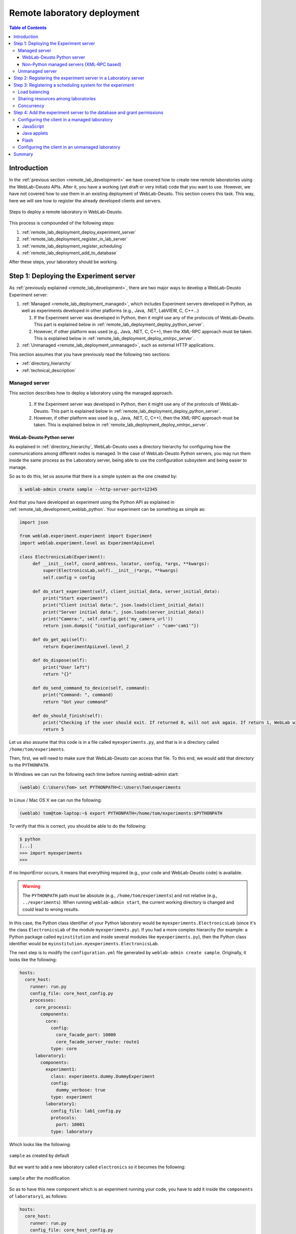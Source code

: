 .. _remote_lab_deployment:

Remote laboratory deployment
============================

.. contents:: Table of Contents

Introduction
------------

In the :ref:`previous section <remote_lab_development>` we have covered how to
create new remote laboratories using the WebLab-Deusto APIs. After it, you have
a working (yet draft or very initial) code that you want to use. However, we
have not covered how to use them in an existing deployment of WebLab-Deusto.
This section covers this task. This way, here we will see how to register the
already developed clients and servers.

.. figure:: /_static/weblab_deployment.png
   :align: center
   :width: 600px

   Steps to deploy a remote laboratory in WebLab-Deusto.


This process is compounded of the following steps:

#. :ref:`remote_lab_deployment_deploy_experiment_server`
#. :ref:`remote_lab_deployment_register_in_lab_server`
#. :ref:`remote_lab_deployment_register_scheduling`
#. :ref:`remote_lab_deployment_add_to_database`

After these steps, your laboratory should be working. 

.. _remote_lab_deployment_deploy_experiment_server:

Step 1: Deploying the Experiment server
---------------------------------------

As :ref:`previously explained <remote_lab_development>`, there are two major
ways to develop a WebLab-Deusto Experiment server:

#. :ref:`Managed <remote_lab_deployment_managed>`, which includes Experiment servers developed in Python, as well as
   experiments developed in other platforms (e.g., Java, .NET, LabVIEW, C,
   C++...)

   #. If the Experiment server was developed in Python, then it might use any of the protocols of WebLab-Deusto. This part is explained below in :ref:`remote_lab_deployment_deploy_python_server`.
   #. However, if other platform was used (e.g., Java, .NET, C, C++), then the XML-RPC approach must be taken.  This is explained below in :ref:`remote_lab_deployment_deploy_xmlrpc_server`.

#. :ref:`Unmanaged <remote_lab_deployment_unmanaged>`, such as external HTTP applications. 

This section assumes that you have previously read the following two sections:

* :ref:`directory_hierarchy`
* :ref:`technical_description`

.. _remote_lab_deployment_managed:

Managed server
^^^^^^^^^^^^^^

This section describes how to deploy a laboratory using the managed approach.

   #. If the Experiment server was developed in Python, then it might use any of the protocols of WebLab-Deusto. This part is explained below in :ref:`remote_lab_deployment_deploy_python_server`.
   #. However, if other platform was used (e.g., Java, .NET, C, C++), then the XML-RPC approach must be taken.  This is explained below in :ref:`remote_lab_deployment_deploy_xmlrpc_server`.

.. _remote_lab_deployment_deploy_python_server:

WebLab-Deusto Python server
~~~~~~~~~~~~~~~~~~~~~~~~~~~

As explained in :ref:`directory_hierarchy`, WebLab-Deusto uses a directory
hierarchy for configuring how the communications among different nodes is
managed. In the case of WebLab-Deusto Python servers, you may run them inside
the same process as the Laboratory server, being able to use the configuration
subsystem and being easier to manage.

So as to do this, let us assume that there is a simple system as the one created
by:

.. code-block:: bash

    $ weblab-admin create sample --http-server-port=12345

And that you have developed an experiment using the Python API as explained in :ref:`remote_lab_development_weblab_python`. Your experiment can be something as simple as:

.. code-block:: python

   import json

   from weblab.experiment.experiment import Experiment
   import weblab.experiment.level as ExperimentApiLevel

   class ElectronicsLab(Experiment):
        def __init__(self, coord_address, locator, config, *args, **kwargs):
            super(ElectronicsLab,self).__init__(*args, **kwargs)
            self.config = config

        def do_start_experiment(self, client_initial_data, server_initial_data):
            print("Start experiment")
            print("Client initial data:", json.loads(client_initial_data))
            print("Server initial data:", json.loads(server_initial_data))
            print("Camera:", self.config.get('my_camera_url'))
            return json.dumps({ "initial_configuration" : "cam='cam1'"})

        def do_get_api(self):
            return ExperimentApiLevel.level_2

        def do_dispose(self):
            print("User left")
            return "{}"
        
        def do_send_command_to_device(self, command):
            print("Command: ", command)
            return "Got your command"

        def do_should_finish(self):
            print("Checking if the user should exit. If returned 0, will not ask again. If return 1, WebLab will kick him out")
            return 5



Let us also assume that this code is in a file called ``myexperiments.py``, and that is in a directory called ``/home/tom/experiments``.

Then, first, we will need to make sure that WebLab-Deusto can access that file.
To this end, we would add that directory to the ``PYTHONPATH``. 

In Windows we can run the following each time before running weblab-admin start:

.. code-block:: batch

   (weblab) C:\Users\Tom> set PYTHONPATH=C:\Users\Tom\experiments

In Linux / Mac OS X we can run the following:

.. code-block:: bash

   (weblab) tom@tom-laptop:~$ export PYTHONPATH=/home/tom/experiments:$PYTHONPATH

To verify that this is correct, you should be able to do the following:

.. code-block:: bash

   $ python
   [...] 
   >>> import myexperiments
   >>> 


If no ImportError occurs, it means that everything required (e.g., your code and WebLab-Deusto code) is available.

.. warning::

   The ``PYTHONPATH`` path must be absolute (e.g., ``/home/tom/experiments``) and not
   relative (e.g.,  ``../experiments``). When running ``weblab-admin start``, the
   current working directory is changed and could lead to wrong results.

In this case, the Python class identifier of your Python laboratory would be ``myexperiments.ElectronicsLab`` (since it's the class ``ElectronicsLab`` of the module ``myexperiments.py``). If you had a more complex hierarchy (for example: a Python package called ``myinstitution`` and inside several modules like ``myexperiments.py``), then the Python class identifier would be ``myinstitution.myexperiments.ElectronicsLab``.

The next step is to modify the ``configuration.yml`` file generated by ``weblab-admin create sample``. Originally, it looks like the following:

.. code-block:: yaml

    hosts:
      core_host:
        runner: run.py
        config_file: core_host_config.py
        processes:
          core_process1:
            components:
              core:
                config:
                  core_facade_port: 10000
                  core_facade_server_route: route1
                type: core
          laboratory1:
            components:
              experiment1:
                class: experiments.dummy.DummyExperiment
                config:
                  dummy_verbose: true
                type: experiment
              laboratory1:
                config_file: lab1_config.py
                protocols:
                  port: 10001
                type: laboratory

Which looks like the following:

.. figure:: /_static/weblab_deployment_python_1.png
   :align: center
   :width: 500px

   ``sample`` as created by default

But we want to add a new laboratory called ``electronics`` so it becomes the following:

.. figure:: /_static/weblab_deployment_python_2.png
   :align: center
   :width: 500px

   ``sample`` after the modification


So as to have this new component which is an experiment running your code, you have to add it inside the ``components`` of ``laboratory1``, as follows:

.. code-block:: yaml

    hosts:
      core_host:
        runner: run.py
        config_file: core_host_config.py
        processes:
          core_process1:
            components:
              core:
                config:
                  core_facade_port: 10000
                  core_facade_server_route: route1
                type: core
          laboratory1:
            components:
              experiment1:
                class: experiments.dummy.DummyExperiment
                config:
                  dummy_verbose: true
                type: experiment
              electronics:
                class: myexperiments.ElectronicsLab
                type: experiment
              laboratory1:
                config_file: lab1_config.py
                protocols:
                  port: 10001
                type: laboratory

If you want to add configuration variables, then you can either add them to the component or to any of the upper layers (to the host, process or globally), and either add them in a configuration file or inline as follows:

.. code-block:: yaml

    hosts:
      core_host:
        runner: run.py
        config_file: core_host_config.py
        processes:
          core_process1:
            components:
              core:
                config:
                  core_facade_port: 10000
                  core_facade_server_route: route1
                type: core
          laboratory1:
            components:
              experiment1:
                class: experiments.dummy.DummyExperiment
                config:
                  dummy_verbose: true
                type: experiment
              electronics:
                class: myexperiments.ElectronicsLab
                config:
                  my_camera_url: http://cams.weblab.deusto.es/webcam/electronics.jpg
                type: experiment
              laboratory1:
                config_file: lab1_config.py
                protocols:
                  port: 10001
                type: laboratory

From the Python code, you may access that variable.

From this point, the internal WebLab-Deusto address of your Experiment server is
``electronics:laboratory1@core_host``. You might see it later when seeing which
device was accessed by students, or in logs.

However, refer to :ref:`directory_hierarchy` for further details for more
complex deployments. 

.. warning::

    Avoid naming conflicts with your laboratory name. For instance,
    ``myexperiments.ElectronicsLab`` relies on the fact that there is no other
    ``myexperiments`` directory in the ``PYTHONPATH``. If you use other names,
    such as ``experiments.ElectronicsLab``, ``voodoo.ElectronicsLab`` or
    ``weblab.ElectronicsLab``, you will enter in naming conflicts with existing
    modules of WebLab-Deusto or of libraries used by WebLab-Deusto.


To verify that the configuration is fine, start the server:

.. code-block:: bash

    $ weblab-admin start sample
     * Running on http://0.0.0.0:12345/ (Press CTRL+C to quit)
    Press <enter> or send a sigterm or a sigint to finish
     

If no error is reported in a few seconds, you can press enter to stop it and continue. If the
following error appears:

.. code-block:: bash

    $ weblab-admin start sample
     * Running on http://0.0.0.0:12345/ (Press CTRL+C to quit)
    Press <enter> or send a sigterm or a sigint to finish
    [...]
    voodoo.gen.exc.LoadingError: Error loading component: 'myexperiments.ElectronicsLab' for server electronics:laboratory1@core_host: No module named myexperiments

It means that the myexperiments.py file does not seem to be available. Verify
that running in the same terminal reports no error:

.. code-block:: bash

   $ python
   [...]
   >>> import myexperiments
   >>> print(myexperiments.ElectronicsLab)
   <class 'myexperiments.ElectronicsLab'>
   >>> 

If it reports an ImportError, verify that you configured the ``PYTHONPATH``
according to what it was defined earlier in this subsection.

After you start WebLab-Deusto with no error, you can now jump to the :ref:`remote_lab_deployment_register_in_lab_server`.

.. _remote_lab_deployment_deploy_xmlrpc_server:

Non-Python managed servers (XML-RPC based)
~~~~~~~~~~~~~~~~~~~~~~~~~~~~~~~~~~~~~~~~~~

As explained in :ref:`directory_hierarchy`, WebLab-Deusto uses a directory
hierarchy for configuring how the communications among different nodes is
managed. In the case of experiments using XML-RPC, it is required to *lie the
system*, by stating that there is an experiment server listening through XML-RPC
in a particular port, with a particular configuration that will never be run.

The easiest way to see an example of this configuration is running the following:

.. code-block:: bash

    $ weblab-admin create sample --xmlrpc-experiment --xmlrpc-experiment-port=10039 --http-server-port=12345

This will generate a particular configuration, with two *hosts* at
WebLab-Deusto level: one called ``core_host``, and the other ``exp_host``.

.. figure:: /_static/weblab_deployment_xmlrpc_1.png
   :align: center
   :width: 600px

   Default settings when creating an XMLRPC lab.

The generated configuration is the following:

.. code-block:: yaml

    hosts:
      core_host:
        runner: run.py
        config_file: core_host_config.py
        processes:
          core_process1:
            components:
              core:
                config:
                  core_facade_port: 10000
                  core_facade_server_route: route1
                type: core
          laboratory1:
            components:
              laboratory1:
                config_file: lab1_config.py
                protocols:
                  port: 10001
                type: laboratory
      exp_host:
        runner: run-xmlrpc.py
        host: 127.0.0.1
        processes:
          exp_process:
            components:
              experiment1:
                class: experiments.dummy.DummyExperiment
                protocols:
                  port: 10039
                  supports: xmlrpc
                type: experiment

So as to run the first one, you should run:

.. code-block:: bash

    $ weblab-admin start sample --host core_host

You may also run:

.. code-block:: bash

    $ weblab-admin start sample --host exp_host

In other console at the same time. That way, there would be a Python Experiment
server listening on port ``10039``. However, this is not what we want here. What
we want here is to be able to run other laboratories, such as a Java or .NET
Experiment server. So if we don't execute this last command, and instead we run
our Java (or .NET, C++, C...) application listening in that port, everything
will work.

For this reason, using the ``weblab-admin`` command with those arguments is the
simplest way to get a laboratory running. If you only want to test the system
with your new developed remote laboratory, you can simply use the
``--xmlrpc-experiment`` flags, in the ``configuration.yml`` change ``experiment1`` for ``electronics`` and jump to the :ref:`remote_lab_deployment_register_in_lab_server`.

However, the typical action is to use the :ref:`directory_hierarchy`
documentation to establish at WebLab-Deusto level that there will be an
Experiment server listening in a particular port.

So, let's start from scratch. Let's imagine that we create other example, such
as:

.. code-block:: bash

    $ weblab-admin create sample --http-server-port=12345

This will generate the following schema:

.. figure:: /_static/weblab_deployment_python_1.png
   :align: center
   :width: 500px

   ``sample`` as created by default

And the following configuration:

.. code-block:: yaml

    hosts:
      core_host:
        runner: run.py
        config_file: core_host_config.py
        processes:
          core_process1:
            components:
              core:
                config:
                  core_facade_port: 10000
                  core_facade_server_route: route1
                type: core
          laboratory1:
            components:
              experiment1:
                class: experiments.dummy.DummyExperiment
                config:
                  dummy_verbose: true
                type: experiment
              laboratory1:
                config_file: lab1_config.py
                protocols:
                  port: 10001
                type: laboratory

We want to add an external Experiment server in a different host. So as to do this, we will append at the end the following:

.. code-block:: yaml

    hosts:
      core_host:
        runner: run.py
        config_file: core_host_config.py
        processes:
          core_process1:
            components:
              core:
                config:
                  core_facade_port: 10000
                  core_facade_server_route: route1
                type: core
          laboratory1:
            components:
              experiment1:
                class: experiments.dummy.DummyExperiment
                config:
                  dummy_verbose: true
                type: experiment
              laboratory1:
                config_file: lab1_config.py
                protocols:
                  port: 10001
                type: laboratory
      exp_host:
        runner: run-xmlrpc.py
        host: 127.0.0.1
        processes:
          exp_process:
            components:
              electronics:
                class: experiments.dummy.DummyExperiment
                protocols:
                  port: 10039
                  supports: xmlrpc
                type: experiment

.. note::

    ``exp_host`` is another host, so must have the same indentation (number of spaces before) as ``core_host``:

Actually, the values of ``runner`` and ``class`` in this case are not relevant, since they will not be used. With these changes, the structure will be the following:

.. figure:: /_static/weblab_deployment_xmlrpc_3.png
   :align: center
   :width: 500px

   ``sample`` modified to support a new ``electronics`` laboratory.


Doing this, the Experiment server will have been registered. You can test that running the following will start without errors the core host:

.. code-block:: bash

   $ weblab-admin start sample --host core_host

However, you must make sure that you start the Experiment server (developed in other technology: .NET, C++...) every time you start the WebLab-Deusto servers (preferably, just before than just after).

.. warning::

    By default, WebLab-Deusto will attempt to perform XML-RPC requests to
    ``http://127.0.0.1:10039/``.

    However, certain libraries (such as the one of .NET) does not support this
    scheme, and it requires that WebLab-Deusto calls
    ``http://127.0.0.1:10039/weblab``. For this reason, in .NET and LabVIEW, you
    need to configure the system adding ``path`` to the component configuration:

    .. code-block:: yaml

      protocols:
        port: 10039
        supports: xmlrpc
        path: /weblab

In the following sections, you will address the Experiment server as
``electronics:exp_process@exp_host``.

You can now jump to the :ref:`remote_lab_deployment_register_in_lab_server`.

.. _remote_lab_deployment_unmanaged:

Unmanaged server
^^^^^^^^^^^^^^^^

The unmanaged laboratories internally are a managed laboratory where the managed server maps the calls to the unmanaged server. Therefore, the steps are just a subset of the steps of the previous section. For the sake of simplicity, we repeat here that subset, focused on an unmanaged server.

The first step is to modify the ``configuration.yml`` file generated by ``weblab-admin create sample``. Originally, it looks like the following:

.. code-block:: yaml

    hosts:
      core_host:
        runner: run.py
        config_file: core_host_config.py
        processes:
          core_process1:
            components:
              core:
                config:
                  core_facade_port: 10000
                  core_facade_server_route: route1
                type: core
          laboratory1:
            components:
              experiment1:
                class: experiments.dummy.DummyExperiment
                config:
                  dummy_verbose: true
                type: experiment
              laboratory1:
                config_file: lab1_config.py
                protocols:
                  port: 10001
                type: laboratory

Which looks like the following:

.. figure:: /_static/weblab_deployment_python_1.png
   :align: center
   :width: 500px

   ``sample`` as created by default


But we want to add a new laboratory called ``electronics`` so it becomes the following:

.. figure:: /_static/weblab_deployment_python_2_http.png
   :align: center
   :width: 500px

   ``sample`` after the modification


So as to have this new component which is an experiment running your code, you have to add it inside the ``components`` of ``laboratory1``, as follows:

.. code-block:: yaml

    hosts:
      core_host:
        runner: run.py
        config_file: core_host_config.py
        processes:
          core_process1:
            components:
              core:
                config:
                  core_facade_port: 10000
                  core_facade_server_route: route1
                type: core
          laboratory1:
            components:
              experiment1:
                class: experiments.dummy.DummyExperiment
                config:
                  dummy_verbose: true
                type: experiment
              laboratory1:
                config_file: lab1_config.py
                protocols:
                  port: 10001
                type: laboratory
              electronics:
                class: experiments.http_experiment.HttpExperiment
                config:
                  http_experiment_url: http://server.myinstitution.edu/experiment1/
                  http_experiment_username: weblab
                  http_experiment_password: bdca31bd-b5d4-4f2f-995a-e6cd9d0a1b2d
                type: experiment


.. note::

    Please take into account that ``electronics`` must be indented as ``laboratory1`` (same number of spaces before), as shown in the example.

The name of ``experiments.http_experiment.HttpExperiment`` is fixed. The configuration variables are the ones you provide so as to let the unmanaged laboratory know that it's WebLab-Deusto accessing. Make sure that in the code you develop you take this into account and check these credentials.

You can now jump to the :ref:`remote_lab_deployment_register_in_lab_server`.

.. _remote_lab_deployment_register_in_lab_server:

Step 2: Registering the experiment server in a Laboratory server
----------------------------------------------------------------

In the following figure, we have already finished step 1, which is the
most complex. The rest of the steps are independent of the technology used, and
they are only focusing on registering the laboratory in the different layers. In
this subsection, we're in the step 2: registering the server in the Laboratory
server.

.. figure:: /_static/weblab_deployment.png
   :align: center
   :width: 600px

   We're in step 3.


Each Experiment Server must be registered in a single Laboratory server. One
Laboratory Server can manage multiple Experiment servers. So as to register a
Experiment server, we have to go to the Laboratory server configuration file. In
the near future, this configuration will disappear and everything will be
configured in the database.  When you create a WebLab-Deusto instance doing:

.. code-block:: bash

   $ weblab-admin create sample

This file by default is called ``lab1_config.py``, and by default it contains the following:

.. code-block:: python

    laboratory_assigned_experiments = {
            'exp1:dummy@Dummy experiments' : {
                    'coord_address' : 'experiment1:laboratory1@core_host',
                    'checkers' : ()
                },
        }


This means that the current Laboratory Server has one Experiment Server assigned.

* ``exp1:dummy@Dummy experiments`` is the identifier for this resource at the
  Laboratory Server. Typically ``dummy`` is the name as it will be in the
  database and ``Dummy experiments`` is the category name as it will be in the
  database. ``exp1`` is not published anywhere, but will be used by the Core
  server in the following step. 

* ``experiment1:laboratory1@core_host`` is the identifier at WebLab-Deusto
  level of the experiment. It establishes that it is the component
  ``experiment1`` of the process ``laboratory1`` of the host ``core_host``.

You can find in :ref:`directory_hierarchy_multiple_servers` more elaborated examples.

So as to add the new experiment, you must add a new entry in that Python dictionary.
For example, if you have added an electronics laboratory, and in
the previous step you have located them in the ``laboratory1`` instance in the
``core_host``, you should edit this file to add the following:

.. code-block:: python

    laboratory_assigned_experiments = {
            'exp1:dummy@Dummy experiments' : {
                    'coord_address' : 'experiment1:laboratory1@core_host',
                    'checkers' : ()
                },
            'exp1:electronics@Electronics experiments' : {
                    'coord_address' : 'electronics:laboratory1@core_host',
                    'checkers' : (),
                    'api'      : '2',
                },
        }

If your laboratory is an unmanaged laboratory, then the client ``redirect``
could cause problems since when the user is redirected, WebLab-Deusto might
assume that the user is not anymore logged in and the laboratory should be
re-scheduled to other user. So as to avoid this, if your experiment is
unmanaged, add also the ``manages_polling`` variable:

.. code-block:: python

    laboratory_assigned_experiments = {
            'exp1:dummy@Dummy experiments' : {
                    'coord_address' : 'experiment1:laboratory1@core_host',
                    'checkers' : (),
                    'manages_polling': True,
                },
        }

If you have used XML-RPC, the experiment server is somewhere else outside the
``core_host``, but you only need to put in ``coord_address`` the identifier.
For example, if you created a new laboratory using Java, you will need to add
something like:

.. code-block:: python

    laboratory_assigned_experiments = {
            'exp1:dummy@Dummy experiments' : {
                    'coord_address' : 'experiment1:laboratory1@core_host',
                    'checkers' : ()
                },
            'exp1:electronics@Electronics experiments' : {
                    'coord_address' : 'electronics:exp_process@exp_host',
                    'checkers' : (),
                    'api'      : '2'
                },
        }

The ``api`` variable indicates that the API version is ``2``. If in the future
we change the Experiment server API, the system will still call your Experiment
server using the API available at this time. If you are using an old library,
you might state ``api`` to ``1`` and it will work.

One of the duties of the Laboratory server is to check frequently whether the
Experiment server is alive or not. This may happen due to a set of reasons, such
as:

* The laboratory uses a camera which is broken
* The connection failed
* The Experiment server was not started or failed

By default, every few seconds the system checks if the communication with the
Experiment server works. If it is broken, it will notify the administrator (if
the mailing variables are configured) and will remove it from the queue. If it
comes back, it marks it as fixed again.

However, you may customize the ``checkers`` that are applied. The default
checkers are defined in ``weblab.lab.status_handler`` (`code
<https://github.com/weblabdeusto/weblabdeusto/tree/master/server/src/weblab/lab/status_handler.py>`_).
At the time of this writing, there are two:

* ``HostIsUpAndRunningHandler``, which opens a TCP/IP connection to a particular
  host and port. If the connection fails, it marks the experiment as broken.
* ``WebcamIsUpAndRunningHandler``, which downloads an image from a URL and
  checks that the image is a JPEG or PNG.

So as to use them, you have to add them to the ``checkers`` variable in the
Laboratory server configuration. For example, if you have a FPGA laboratory with
a camera and a microcontroller that does something, you may have the following:

.. code-block:: python

    'exp1:ud-fpga@FPGA experiments' : {
        'coord_address' : 'fpga:process1@box_fpga1',
        'checkers' : (
                        ('WebcamIsUpAndRunningHandler', ("https://www.weblab.deusto.es/webcam/proxied.py/fpga1",)),
                        ('HostIsUpAndRunningHandler', ("192.168.0.70", 10532)),
                    ),
        'api'      : '2',
    },

In this case, the system will check from time to time that URL to find out an
image, and will connect to that port in that IP address, as well as the default
checking (calling a method in the Experiment server to see that it is running).

You can develop your own checkers in Python, inheriting the
``AbstractLightweightIsUpAndRunningHandler`` class and adding the class to the
global ``HANDLERS`` variable of that module.

Additionally, if you have laboratories that you don't want to check, you may use
the following optional variable in the Laboratory server. It will simply skip this
process.

.. code-block:: python

    laboratory_exclude_checking = [
        'exp1:electronics@Electronics experiments',
        'exp1:physics@Physics experiments',
    ]

After this, you can jump to :ref:`remote_lab_deployment_register_scheduling`.

.. _remote_lab_deployment_register_scheduling:

Step 3: Registering a scheduling system for the experiment
----------------------------------------------------------

Now we move to the Core server. The Core server manages, among other features,
the scheduling of the experiments. At the moment of this writing, there are
different scheduling options (federation, iLabs compatibility, and priority
queues). We do not support booking using a calendar at this moment.

All the configuration of the Core server related to scheduling is by default in
the ``core_host_config.py`` file. It is placed there so if you have multiple
Core servers in different instances (:ref:`which is highly recommended
<performance>`), you have the configuration in a single location. In this file,
you will find information about the database, the scheduling backend, etc.

The most important information for registering a remote laboratory is the following:

.. code-block:: python

    core_scheduling_systems = {
            'dummy'            : ('PRIORITY_QUEUE', {}),
            'robot_external'   : weblabdeusto_federation_demo,
    }

Here, it is defined the different schedulers available for each remote
laboratory *type*. WebLab-Deusto supports load balancing, so it assumes that
you may have multiple copies of a remote laboratory. In that sense, we will
say that one *experiment type* might have multiple *experiment instances*.
This variable (``core_scheduling_systems``) defines which scheduling system
applies to a particular *experiment type*. Say that you have one of five copies
of a experiment identified by ``electronics`` (of category ``Electronics
experiments``). Then you will add a single *experiment type* to this variable.
If you only have one, it's the same procedure (adding a single *experiment
type*). The name used is only used inside this file, and it has no relation 
with previous names.

.. code-block:: python

    core_scheduling_systems = {
            'dummy_queue'       : ('PRIORITY_QUEUE', {}),
            'robot_external'    : weblabdeusto_federation_demo,
            'electronics_queue' : ('PRIORITY_QUEUE', {}),
    }

However, we still have to map the experiment instances to this experiment type.
So as to do this, you will see that there is another variable in the Core server
which by default it has:

.. code-block:: python

    core_coordinator_laboratory_servers = {
        'laboratory1:laboratory1@core_host' : {
                'exp1|dummy|Dummy experiments' : 'dummy1@dummy_queue',
            },
    }

This variable defines which Laboratory servers are associated, which
*experiment instances* are associated to each of them, and how they are related
to the scheduling system. For instance, with this default value, it is stating
that there is a Laboratory server located at ``core_host``, then in
``laboratory1`` and then in ``laboratory1``. This Laboratory server manages a
single experiment server, identified by ``exp1`` of the experiment type
``dummy`` of category ``Dummy experiments``. This *experiment instance*
represents a slot called ``dummy1`` of the scheduler identified by ``dummy_queue``.

So, when a user attempts to use an experiment of ``dummy`` (category
``Dummy experiments``), the system is going to look for how many are available.
It will see that there is only one slot (``dummy1``) in the queue (``dummy_queue``)
that is of that type. So if it is available, it will call that Laboratory server
asking for ``exp1`` of that *experiment type*. But if there was no slot
available (e.g., some other student is using it), it will simply wait for that
slot to be available.

Therefore, if you have added a single Experiment server of electronics to the
existing Laboratory server, you can safely add:

.. code-block:: python

    core_coordinator_laboratory_servers = {
        'laboratory1:laboratory1@core_host' : {
                'exp1|dummy|Dummy experiments'       : 'dummy1@dummy_queue',
                'exp1|electronics|Electronics experiments' : 'electronics1@electronics_queue',
            },
    }

In the near future, all this will be in the database and therefore it
will not be dealt with file-based configurations. However, in the meanwhile it's
very important to understand what names are mapped among the different files.

The name ``exp1|electronics|Electronics experiments`` is mapped to the name
``exp1:electronics@Electronics experiments`` that we used in the previous section in
the Laboratory Server. However, the separators are changed from ``:`` or ``@``
to ``|``. The name ``exp1`` is only used in those two files. However, the other
two components are the experiment name (``electronics``) and category name
(``Electronics experiments``) in the database.

The name ``electronics1`` is not used anywhere else, so feel free to use any
other name (e.g., ``slot1``, etc.).

With this information, you are ready to jump to
:ref:`remote_lab_deployment_add_to_database`. However, here we document other
special scenarios, such as balancing the load of users among different copies of
the laboratories, or supporting more than one user in a single laboratory at the
same time.

Load balancing
^^^^^^^^^^^^^^

If you have two copies of the same type of laboratory, you can add:

.. code-block:: python

    core_coordinator_laboratory_servers = {
        'laboratory1:laboratory1@core_host' : {
                'exp1|dummy|Dummy experiments'             : 'dummy1@dummy_queue',
                'exp1|electronics|Electronics experiments' : 'electronics1@electronics_queue',
                'exp2|electronics|Electronics experiments' : 'electronics2@electronics_queue',
            },
    }

This means that if two students come it asking for an ``electronics``
laboratory, one will go to one of the copies and the other to the other. The
process is random. A third user would wait for one of these two students to
leave.

If you have two different experiments (one of electronics and one of physics), then you should add:


.. code-block:: python

    core_coordinator_laboratory_servers = {
        'laboratory1:laboratory1@core_host' : {
                'exp1|dummy|Dummy experiments'             : 'dummy1@dummy',
                'exp1|electronics|Electronics experiments' : 'electronics1@electronics_queue',
                'exp1|physics|Physics experiments'         : 'physics1@physics_queue',
            },
    }

Sharing resources among laboratories
^^^^^^^^^^^^^^^^^^^^^^^^^^^^^^^^^^^^


This system is designed to be flexible. For instance, it supports to have more
than one Experiment server associated to the same physical equipment. For
example, in WebLab-Deusto we have the CPLDs and the FPGAs, with one Experiment
server that allows users to submit their own programs. However, we also have
other Experiment servers called ``demo``, which are publicly available and
anyone can use them. These Experiment servers do not allow users to submit their
own program, though: they use their own default program for demonstration
purposes. Additionally, we have two CPLDs, so the load of users is balanced
between these two copies, and a single FPGA. The configuration is the following:

.. code-block:: python

    core_coordinator_laboratory_servers = {
        'laboratory1:laboratory1@core_host' : {

                # Normal experiments:
                'exp1|ud-pld|PLD experiments'    : 'pld1@pld_queue',
                'exp2|ud-pld|PLD experiments'    : 'pld2@pld_queue',
                'exp1|ud-fpga|FPGA experiments'  : 'fpga1@fpga_queue',

                # Demo experiments: note that the scheduling side is the same
                # so they are using the same physical equipment.
                'exp1|ud-demo-pld|PLD experiments' : 'pld1@pld_queue',
                'exp2|ud-demo-pld|PLD experiments' : 'pld2@pld_queue',
                'exp1|ud-demo-fpga|FPGA experiments' : 'fpga1@fpga_queue',
            },
    }

In this case, if three students reserve ``ud-pld@PLD experiments``, two of them
will go to the two copies, but the third one will be in the queue. If somebody
reserves a ``ud-demo-pld@PLD experiments``, he will also be in the queue, even
if the laboratory and the code that he will execute is different. The reason is
that it is using the same exact device, so it makes sense decoupling the
scheduling subsystem of the experiment servers and clients.

.. _remote_lab_deployment_concurrency:

Concurrency
^^^^^^^^^^^

Finally, one feature of this system is that it enables that you provide more
than one time slot to a single resource. For example, you may establish at Core
server that there are 10 different ``copies`` of the laboratory, even if there
is a single one:

.. code-block:: python

    core_coordinator_laboratory_servers = {
        'laboratory1:laboratory1@core_host' : {
                'exp1|dummy|Dummy experiments'             : 'dummy1@dummy_queue',
                'exp1|electronics|Electronics experiments' : 'electronics1@electronics_queue',
                'exp2|electronics|Electronics experiments' : 'electronics2@electronics_queue',
                'exp3|electronics|Electronics experiments' : 'electronics3@electronics_queue',
                'exp4|electronics|Electronics experiments' : 'electronics4@electronics_queue',
                'exp5|electronics|Electronics experiments' : 'electronics5@electronics_queue',
            },
    }

Then, in the Laboratory server you must create those registries, but they can
point to the same laboratory:

.. code-block:: python

    laboratory_assigned_experiments = {
            'exp1:dummy@Dummy experiments' : {
                    'coord_address' : 'experiment1:laboratory1@core_host',
                    'checkers' : ()
                },
            'exp1:electronics-lesson-1@Electronics experiments' : {
                    'coord_address' : 'electronics:exp_process@exp_host',
                    'checkers' : (),
                    'api'      : '2'
                },
            'exp2:electronics-lesson-1@Electronics experiments' : {
                    'coord_address' : 'electronics:exp_process@exp_host',
                    'checkers' : (),
                    'api'      : '2'
                },
            'exp3:electronics-lesson-1@Electronics experiments' : {
                    'coord_address' : 'electronics:exp_process@exp_host',
                    'checkers' : (),
                    'api'      : '2'
                },
            'exp4:electronics-lesson-1@Electronics experiments' : {
                    'coord_address' : 'electronics:exp_process@exp_host',
                    'checkers' : (),
                    'api'      : '2'
                },
            'exp5:electronics-lesson-1@Electronics experiments' : {
                    'coord_address' : 'electronics:exp_process@exp_host',
                    'checkers' : (),
                    'api'      : '2'
                },
        }

This way, five students will be able to enter to the laboratory at the same
time, and they will be able to interact each other. The main problem is that by
default, the server API does not support knowing which student is submitting each
request, since the methods are essentially something like:

.. code-block:: java

    String sendCommand(String command);

However, there is other API, called the Concurrent API (see
:ref:`remote_lab_development_weblab_python`), not supported at the
moment by most of the libraries but yes by the Python experiments, which
supports this. It which basically adds a ``lab_session_id`` string to the
beginning of each parameter. That way, the method for sending commands, for
instance, is as follows:

.. code-block:: java

    String sendCommand(String labSessionId, String command);

Using this, the Experiment developer can identify who is accessing in the
laboratory and reply different messages to each user. So as to configure this,
the Laboratory server must use the following ``api``: 

.. code-block:: python

    laboratory_assigned_experiments = {
            'exp1:dummy@Dummy experiments' : {
                    'coord_address' : 'experiment1:laboratory1@core_host',
                    'checkers' : ()
                },
            'exp1:electronics-lesson-1@Electronics experiments' : {
                    'coord_address' : 'electronics:exp_process@exp_host',
                    'checkers' : (),
                    'api'      : '2_concurrent'
                },
            'exp2:electronics-lesson-1@Electronics experiments' : {
                    'coord_address' : 'electronics:exp_process@exp_host',
                    'checkers' : (),
                    'api'      : '2_concurrent'
                },
            'exp3:electronics-lesson-1@Electronics experiments' : {
                    'coord_address' : 'electronics:exp_process@exp_host',
                    'checkers' : (),
                    'api'      : '2_concurrent'
                },
            'exp4:electronics-lesson-1@Electronics experiments' : {
                    'coord_address' : 'electronics:exp_process@exp_host',
                    'checkers' : (),
                    'api'      : '2_concurrent'
                },
            'exp5:electronics-lesson-1@Electronics experiments' : {
                    'coord_address' : 'electronics:exp_process@exp_host',
                    'checkers' : (),
                    'api'      : '2_concurrent'
                },
        }


.. _remote_lab_deployment_add_to_database:

Step 4: Add the experiment server to the database and grant permissions
-----------------------------------------------------------------------

At this point, we have the Experiment server running, the Laboratory has
registered the Experiment server and the Core server has registered that this
experiment has an associated scheduling scheme (queue) and knows in which
Laboratory server it is located.

Now we need to make it accessible for the users. The first thing is to register
the remote laboratory in the database. So, start the WebLab-Deusto instance:

.. code-block:: bash

   $ weblab-admin start sample

Go to the administrator panel by clicking on the top right corner the following icon:

.. image:: /_static/click_on_admin_panel.png
   :width: 300 px
   :align: center


You will see this:

.. image:: /_static/weblab_admin.jpg
   :width: 650 px
   :align: center

On it, go to ``Experiments``, then on ``Categories``, and then on ``Create``.
You will be able to add a new category (if it did not exist), such as
``Electronics experiments``, and click on Submit:

.. image:: /_static/add_experiment_category.png
   :width: 450 px
   :align: center


Then, go back to ``Experiments``, then ``Experiments``, and then on ``Create``.
You will be able to add a new experiment, such as ``electronics``, using the
category just created. The Start and End dates refer to the usage data. At this
moment, no more action is taken on these data, but you should define since when
the experiment is available and until when. For now, make sure that the ``client``
is ``js``:

.. image:: /_static/weblab_deployment_add_experiment1.png
   :width: 450 px
   :align: center


And also make sure that later you select ``builtin`` and in ``html.file`` you
type ``nativelabs/dummy.html``:

.. image:: /_static/weblab_deployment_add_experiment2.png
   :width: 450 px
   :align: center


Then click on ``Save``. At this moment, the laboratory has been added to the
database. Now you can guarantee the permissions on users. So as to do this,
click on ``Permissions``, ``Create``. Select that you want to grant permission
to a Group, of permission type ``experiment_allowed``.

.. image:: /_static/weblab_admin_grant_permission1.jpg
   :width: 450 px
   :align: center

And then you will be able to grant permissions on the developed laboratory to a
particular group (such as Administrators):

.. image:: /_static/weblab_admin_grant_permission_on_electronics.jpg
   :width: 450 px
   :align: center

From this point, you will be able to use this experiment from the main user
interface. If you see this:

.. image:: /_static/weblab_deployment_add_experiment3.png
   :width: 450 px
   :align: center

And once you click on reserve you're sending commands to the experiment and
receiving them back, everything is fine.

However, you should create your own client, and you have to configure it in the
page where you added the lab. You can edit it by going to ``Experiments`` and
clicking on the edit button next to the lab you have just created. However, the
particular configuration depends on the approach taken:

* If you are developing a managed laboratory (regardless if you are using Python
  or an XML-RPC experiment), jump to :ref:`remote_lab_deployment_db_managed`.
* If you are developing an unmanaged laboratory, jump to
  :ref:`remote_lab_deployment_db_unmanaged`.

.. _remote_lab_deployment_db_managed:

Configuring the client in a managed laboratory
^^^^^^^^^^^^^^^^^^^^^^^^^^^^^^^^^^^^^^^^^^^^^^

We strongly encourage you to develop clients in JavaScript. However, we also
support Adobe Flash (while most mobile devices do not support it) and Java
applets (while most web browsers do not support them nowadays). This section
explains how to modify the configuration to support the three options:

* :ref:`remote_lab_deployment_db_managed_js`
* :ref:`remote_lab_deployment_db_managed_java`
* :ref:`remote_lab_deployment_db_managed_flash`

.. _remote_lab_deployment_db_managed_js:

JavaScript
~~~~~~~~~~

By default, in the previous steps we selected that the client would be ``js``,
which is fine if you are developing a JavaScript laboratory. However, we also
selected the ``builtin`` option and the ``nativelabs/dummy.html`` html file:

.. image:: /_static/weblab_deployment_add_experiment2.png
   :width: 450 px
   :align: center

The ``builtin`` option (which by default is false) reports that the file
(``nativelabs/dummy.html``) is provided by WebLab-Deusto, so it finds it in its
local directories. However, when you create a WebLab-Deusto instance, there is a
directory called ``pub``. Whatever you put in this directory will be publicly
available to the Internet on ``/weblab/web/pub/``.

You can try to make a file called ``example.txt`` and put it in this directory.
Going to `<http://localhost:12345/weblab/web/pub/example.txt>`_ or
`<http://localhost/weblab/web/pub/example.txt>`_ (depending on if you're using
Apache or the development server) should show you the file. Furthermore, in the
Administration Panel, in ``System`` -> ``Public directory`` you can also modify
the files (while this feature is only fully functional when using Apache).

Whenever you disable the ``builtin`` option, WebLab-Deusto will search for the
file in this directory (unless in ``html.file`` you put something that starts by
``http://`` or ``https://``, in which case the absolute url will be used; for
example if you put the files in a different server).

So, for starting, the best option is to copy the ``dummy.html`` example to this
directory. So you might go to
`dummy.html in github
<https://github.com/weblabdeusto/weblabdeusto/blob/master/server/src/weblab/core/static/nativelabs/dummy.html>`_
and click on the ``Raw`` button to access the raw file, and download to the
``pub`` directory.

Once downloaded, they will be in ``/weblab/web/pub/dummy.html``. However, the
internal includes to other JavaScript files will not work. In particular, the
following code is not correct:

.. code-block:: html

    <script type="text/javascript" src="../js/jquery.min.js"></script>
    <script type="text/javascript" src="../weblabjs/weblab.v1.js"></script>

Since those two directories (``../js/jquery.min.js``) do not exist anymore. So
either you change it by an absolute URL:

.. code-block:: html

    <script type="text/javascript" src="/weblab/static/js/jquery.min.js"></script>
    <script type="text/javascript" src="/weblab/static/weblabjs/weblab.v1.js"></script>

or you replace it by a proper relative path:

.. code-block:: html

    <script type="text/javascript" src="../static/js/jquery.min.js"></script>
    <script type="text/javascript" src="../static/weblabjs/weblab.v1.js"></script>

.. note::

    This is assuming that you are locating ``dummy.html`` in the ``pub``
    directory directly. If you move it to a directory inside ``pub`` (e.g.,
    ``electronics/dummy.html``), don't forget to modify the paths accordingly
    (e.g., ``../../static...``) or use absolute ones.

Once you have changed those paths, you can safely edit the experiment in the
Administration Panel. To do so, deactivate the ``builtin`` option and change the
``html.file`` to ``dummy.html``:


.. image:: /_static/weblab_deployment_add_experiment4.png
   :width: 450 px
   :align: center

Now you can change the ``dummy.html`` or create other HTML from scratch and
follow these steps to add it to the ``pub`` directory and use it in other
laboratories. You can now go to the :ref:`remote_lab_deployment_summary`. 

.. _remote_lab_deployment_db_managed_java:

Java applets
~~~~~~~~~~~~

Nowadays most web browsers do not support Java applets. For this reason, we
highly recommend not using Java applets for the development of remote
laboratories. However, if you have a limited and controlled audience and an
existing remote laboratory in Java, you can still use WebLab-Deusto.

First, you must compile the GWT client, as explained in :ref:`gwt`.

Then, you have to select the ``java`` client from the client list when editing
an experiment. However, so as to load the laboratory, additional parameters must be configured,
such as where is the JAR file, what class inside the JAR file must be loaded,
and the size of the applet. An example of this configuration would be:

.. figure:: /_static/java_labs_configuration.png
   :align: center
   :width: 500px

Those JAR files should be located in the ``public`` directory (`see here
<https://github.com/weblabdeusto/weblabdeusto/tree/master/client/src/es/deusto/weblab/public>`_),
which will require you to re-compile and re-run the ``setup`` script.

.. _remote_lab_deployment_db_managed_flash:

Flash
~~~~~

Nowadays most mobile web browsers do not support Flash, and the Flash support is
decreasing in regular web browsers. For this reason, we
highly recommend not using Flash apps for the development of remote
laboratories. However, if you have a limited and controlled audience and an
existing remote laboratory in Flash, you can still use WebLab-Deusto.

First, you must compile the GWT client, as explained in :ref:`gwt`.

In the case of Flash applications, the client from the list must be ``flash``. However, so as
to load a particular laboratory, some additional parameters must be configured,
such as where is the SWF file, the size of the application, or the maximum time
that WebLab-Deusto will wait to check if the Flash applet has been connected
-e.g., 20 seconds-, since sometimes the user uses a flash blocking application
or a wrong version of Adobe Flash. An example of this configuration would be:


.. figure:: /_static/flash_experiments_configuration.png
   :align: center
   :width: 500px


Those SWF files should be located in the ``public`` directory (`see here
<https://github.com/weblabdeusto/weblabdeusto/tree/master/client/src/es/deusto/weblab/public>`_),
which will require you to re-compile and re-run the ``setup`` script.

.. _remote_lab_deployment_db_unmanaged:

Configuring the client in an unmanaged laboratory
^^^^^^^^^^^^^^^^^^^^^^^^^^^^^^^^^^^^^^^^^^^^^^^^^

In the case of the unamanged laboratories the process is very simple. When editing the experiment in the administration panel as detailed above, simply select the ``redirect`` client:

.. figure:: /_static/weblab_deployment_add_experiment2_redirect.png
   :align: center
   :width: 600px

   Configure the experiment as ``redirect``.

This way, whenever the user can access the laboratory, it will be redirected to it automatically. You don't need to deal with any client-side code.

.. _remote_lab_deployment_summary:

Summary
-------

Congratulations! WebLab-Deusto requires four actions to add a new experiment, explained in this
section and on this figure:

.. figure:: /_static/weblab_deployment.png
   :align: center
   :width: 600px

   Steps to deploy a remote laboratory in WebLab-Deusto.

These four actions are registering the new Experiment server, modifying the
configuration of the Laboratory server and the Core server and adding the
experiment to the database using the Admin panel.

After doing this, you may start sharing your laboratories with other
WebLab-Deusto deployments, as stated in the :ref:`following section
<remote_lab_sharing>`.

